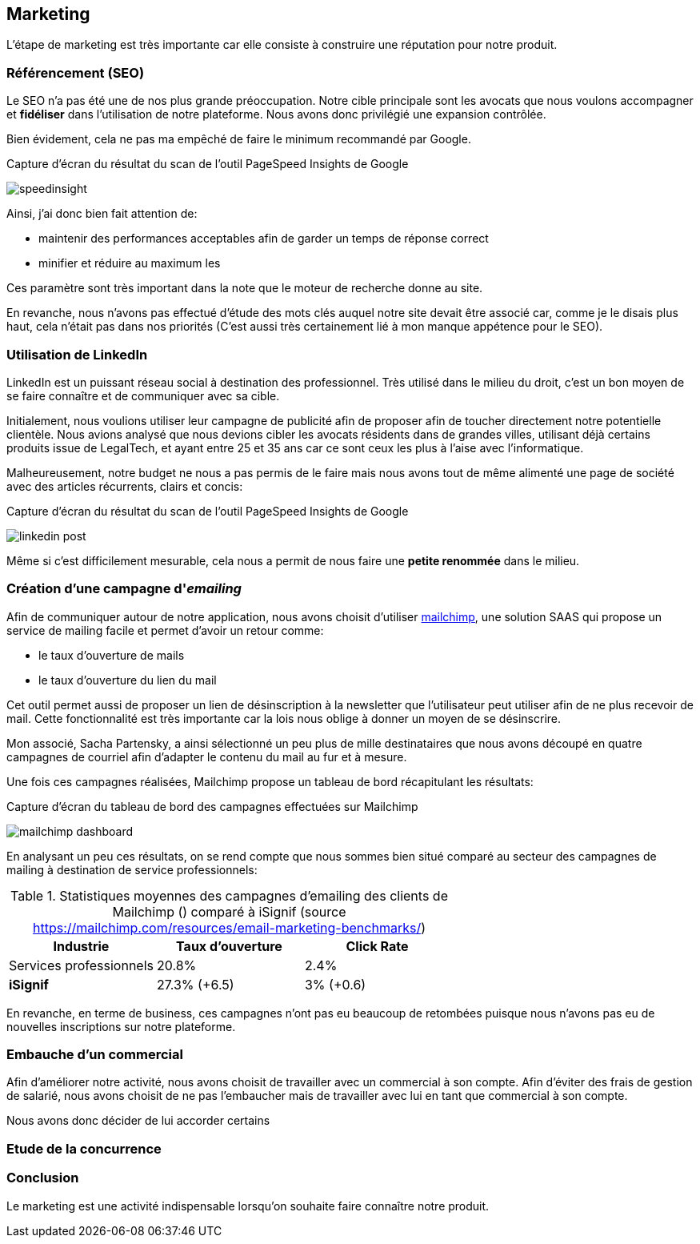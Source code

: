 [#chapter07-marketing]
== Marketing

L'étape de marketing est très importante car elle consiste à construire une réputation pour notre produit.

=== Référencement (SEO)

Le SEO n'a pas été une de nos plus grande préoccupation. Notre cible principale sont les avocats que nous voulons accompagner et *fidéliser* dans l'utilisation de notre plateforme. Nous avons donc privilégié une expansion contrôlée.

Bien évidement, cela ne pas ma empêché de faire le minimum recommandé par Google.

.Capture d'écran du résultat du scan de l'outil PageSpeed Insights de Google
image:speedinsight.png[]

Ainsi, j'ai donc bien fait attention de:

- maintenir des performances acceptables afin de garder un temps de réponse correct
- minifier et réduire au maximum les

Ces paramètre sont très important dans la note que le moteur de recherche donne au site.

En revanche, nous n'avons pas effectué d'étude des mots clés auquel notre site devait être associé car, comme je le disais plus haut, cela n'était pas dans nos priorités (C'est aussi très certainement lié à mon manque appétence pour le SEO).

=== Utilisation de LinkedIn

LinkedIn est un puissant réseau social à destination des professionnel. Très utilisé dans le milieu du droit, c'est un bon moyen de se faire connaître et de communiquer avec sa cible.

Initialement, nous voulions utiliser leur campagne de publicité afin de proposer afin de toucher directement notre potentielle clientèle. Nous avions analysé que nous devions cibler les avocats résidents dans de grandes villes, utilisant déjà certains produits issue de LegalTech, et ayant entre 25 et 35 ans car ce sont ceux les plus à l'aise avec l'informatique.

Malheureusement, notre budget ne nous a pas permis de le faire mais nous avons tout de même alimenté une page de société avec des articles récurrents, clairs et concis:

.Capture d'écran du résultat du scan de l'outil PageSpeed Insights de Google
image:linkedin_post.png[]

Même si c'est difficilement mesurable, cela nous a permit de nous faire une *petite renommée* dans le milieu.

=== Création d’une campagne d'__emailing__

Afin de communiquer autour de notre application, nous avons choisit d'utiliser https://mailchimp.com/[mailchimp], une solution SAAS qui propose un service de mailing facile et permet d'avoir un retour comme:

- le taux d'ouverture de mails
- le taux d'ouverture du lien du mail

Cet outil permet aussi de proposer un lien de désinscription à la newsletter que l'utilisateur peut utiliser afin de ne plus recevoir de mail. Cette fonctionnalité est très importante car la lois nous oblige à donner un moyen de se désinscrire.

Mon associé, Sacha Partensky, a ainsi sélectionné un peu plus de mille destinataires que nous avons découpé en quatre campagnes de courriel afin d'adapter le contenu du mail au fur et à mesure.

Une fois ces campagnes réalisées, Mailchimp propose un tableau de bord récapitulant les résultats:

.Capture d'écran du tableau de bord des campagnes effectuées sur Mailchimp
image:mailchimp_dashboard.png[]

En analysant un peu ces résultats, on se rend compte que nous sommes bien situé comparé au secteur des campagnes de mailing à destination de service professionnels:

.Statistiques moyennes des campagnes d'emailing des clients de Mailchimp () comparé à iSignif (source https://mailchimp.com/resources/email-marketing-benchmarks/)
|===
|Industrie | Taux d'ouverture | Click Rate

| Services professionnels
| 20.8%
| 2.4%

| *iSignif*
| 27.3% (+6.5)
| 3% (+0.6)

|===

En revanche, en terme de business, ces campagnes n'ont pas eu beaucoup de retombées puisque nous n'avons pas eu de nouvelles inscriptions sur notre plateforme.

=== Embauche d'un commercial

Afin d'améliorer notre activité, nous avons choisit de travailler avec un commercial à son compte. Afin d'éviter des frais de gestion de salarié, nous avons choisit de ne pas l'embaucher mais de travailler avec lui en tant que commercial à son compte.

Nous avons donc décider de lui accorder certains

// TODO

=== Etude de la concurrence

=== Conclusion

Le marketing est une activité indispensable lorsqu'on souhaite faire connaître notre produit.
// TODO
